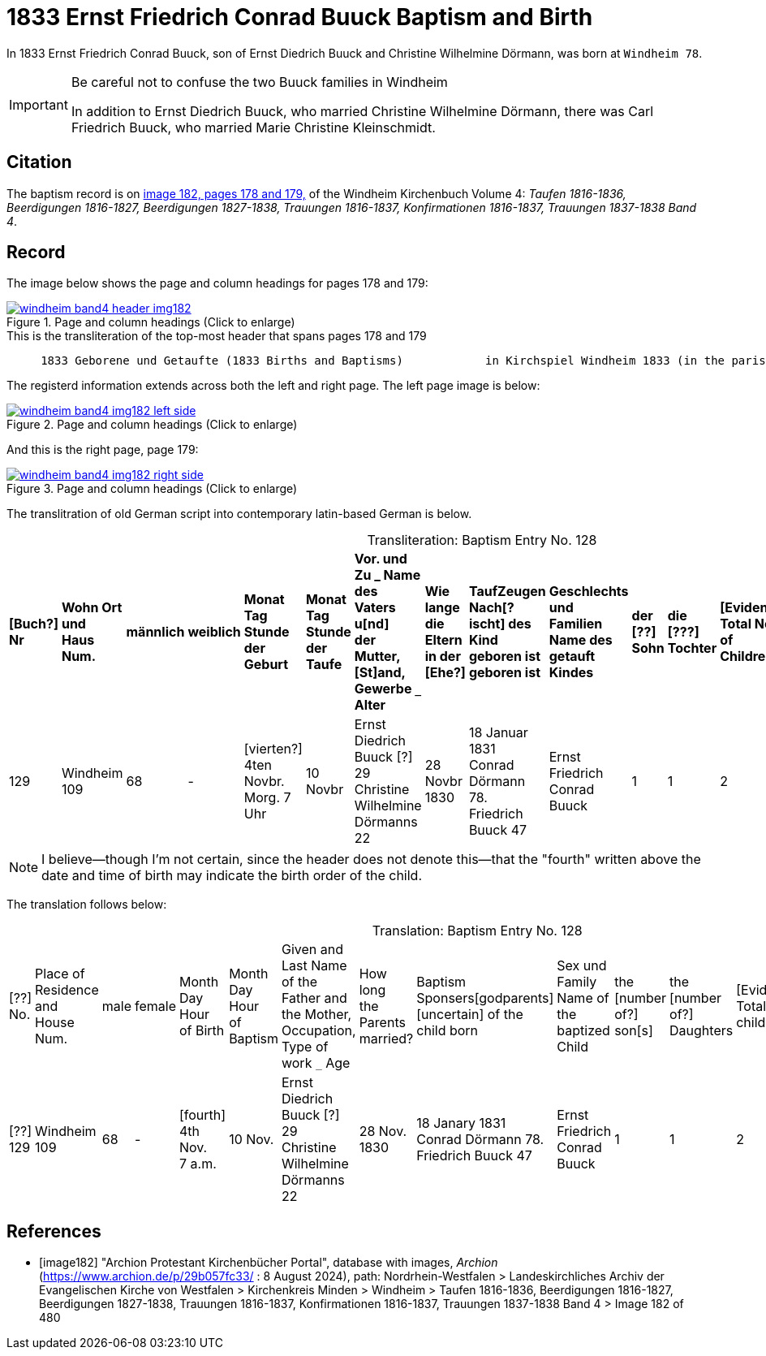 = 1833 Ernst Friedrich Conrad Buuck Baptism and Birth
:page-role: doc-width

In 1833 Ernst Friedrich Conrad Buuck, son of Ernst Diedrich Buuck and Christine Wilhelmine Dörmann, was born at `Windheim 78`. 

[IMPORTANT]
.Be careful not to confuse the two Buuck families in Windheim
====
In addition to Ernst Diedrich Buuck, who married Christine Wilhelmine Dörmann, there was Carl Friedrich Buuck, who married
Marie Christine Kleinschmidt. 
====

== Citation

The baptism record is on <<image182, image 182, pages 178 and 179,>> of the Windheim Kirchenbuch Volume 4: _Taufen 1816-1836, Beerdigungen 1816-1827, Beerdigungen 1827-1838, Trauungen 1816-1837, Konfirmationen 1816-1837, Trauungen 1837-1838 Band 4_.

== Record

The image below shows the page and column headings for pages 178 and 179:

image::windheim-band4-header-img182.jpg[align=left,title="Page and column headings (Click to enlarge)",link=self]

[,text]
.This is the transliteration of the top-most header that spans pages 178 and 179
----
     1833 Geborene und Getaufte (1833 Births and Baptisms)            in Kirchspiel Windheim 1833 (in the parish Windheim 1833)
----

The registerd information extends across both the left and right page. The left page image is below:

image::windheim-band4-img182-left-side.jpg[align=left,title="Page and column headings (Click to enlarge)",link=self]

And this is the right page, page 179:

image::windheim-band4-img182-right-side.jpg[align=left,title="Page and column headings (Click to enlarge)",link=self]

The translitration of old German script into contemporary latin-based German is below.

[caption="Transliteration: "]
.Baptism Entry No. 128
[cols="1,3,1,1,2,2,4,2,4,4,1,1,1,1,2",%header,frame="none"]
|===
s|[Buch?] +
Nr s|Wohn Ort +
und +
Haus Num. s|männlich s|weiblich s|Monat Tag Stunde +
der +
Geburt s|Monat Tag Stunde +
der +
Taufe s|Vor. und Zu _ Name des Vaters u[nd] +
der Mutter, [St]and, Gewerbe `_` Alter s|Wie lange +
die Eltern +
in der [Ehe?] s|TaufZeugen +
Nach[?ischt] des +
Kind geboren ist +
geboren ist s|Geschlechts und Familien +
Name des getauft Kindes s|der +
[??] +
Sohn s|die +
[???] +
Tochter s|[Evidently: Total No. +
of Children] s|[uncertain] s|Bemerkungen +
Todes Tag und +
Jahr

|129
|Windheim +
109
|68
|-
|[vierten?] +
4ten Novbr. +
Morg. 7 Uhr
|10 Novbr
|Ernst Diedrich Buuck [?] 29 +
Christine Wilhelmine Dörmanns 22
|28 Novbr +
1830
|18 Januar 1831 +
Conrad Dörmann 78. +
Friedrich Buuck 47
|Ernst Friedrich Conrad +
Buuck
|1
|1
|2
|-
|[??sch ??ttog].
|===

NOTE: I believe--though I'm not certain, since the header does not denote this--that the "fourth" written above the date and time of birth
may indicate the birth order of the child.

The translation follows below:

[caption="Translation: "]
.Baptism Entry No. 128
[cols="1,3,1,1,2,2,4,2,4,4,1,1,1,1,2",%header,frame="none"]
|===
|[??] +
No.|Place of Residence +
and +
House Num.|male|female |Month Day Hour +
of Birth|Month Day Hour +
of Baptism|Given and Last Name of the Father and +
the Mother, Occupation, Type of work `_` Age|How long +
the Parents +
married?|Baptism Sponsers[godparents] +
[uncertain] of the +
child born|Sex und Family +
Name of the baptized Child|the +
[number of?] +
son[s]|the +
[number of?] +
Daughters|[Evidently: Total No. children]|[uncertain]|Remarks +
Day of Death and +
Year

|[??] +
129
|Windheim +
109
|68
|-
|[fourth] +
4th Nov. +
7 a.m. 
|10 Nov.
|Ernst Diedrich Buuck [?] 29 +
Christine Wilhelmine Dörmanns 22
|28 Nov. +
1830
|18 Janary 1831 +
Conrad Dörmann 78. +
Friedrich Buuck 47
|Ernst Friedrich Conrad +
Buuck
|1
|1
|2
|-
|[uncertain].
|===


[bibliography]
== References

* [[[image182]]] "Archion Protestant Kirchenbücher Portal", database with images, _Archion_ (https://www.archion.de/p/29b057fc33/ : 8 August 2024), path: Nordrhein-Westfalen > Landeskirchliches Archiv der Evangelischen Kirche von Westfalen > Kirchenkreis Minden > Windheim > Taufen 1816-1836, Beerdigungen 1816-1827, Beerdigungen 1827-1838, Trauungen 1816-1837, Konfirmationen 1816-1837, Trauungen 1837-1838 Band 4
> Image 182 of 480
